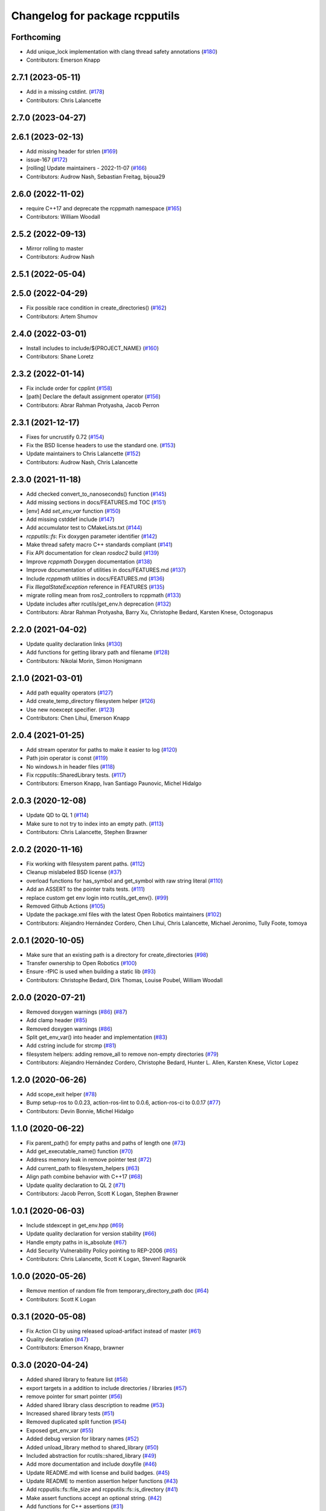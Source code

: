^^^^^^^^^^^^^^^^^^^^^^^^^^^^^^^
Changelog for package rcpputils
^^^^^^^^^^^^^^^^^^^^^^^^^^^^^^^

Forthcoming
-----------
* Add unique_lock implementation with clang thread safety annotations (`#180 <https://github.com/ros2/rcpputils/issues/180>`_)
* Contributors: Emerson Knapp

2.7.1 (2023-05-11)
------------------
* Add in a missing cstdint. (`#178 <https://github.com/ros2/rcpputils/issues/178>`_)
* Contributors: Chris Lalancette

2.7.0 (2023-04-27)
------------------

2.6.1 (2023-02-13)
------------------
* Add missing header for strlen (`#169 <https://github.com/ros2/rcpputils/issues/169>`_)
* issue-167 (`#172 <https://github.com/ros2/rcpputils/issues/172>`_)
* [rolling] Update maintainers - 2022-11-07 (`#166 <https://github.com/ros2/rcpputils/issues/166>`_)
* Contributors: Audrow Nash, Sebastian Freitag, bijoua29

2.6.0 (2022-11-02)
------------------
* require C++17 and deprecate the rcppmath namespace (`#165 <https://github.com/ros2/rcpputils/issues/165>`_)
* Contributors: William Woodall

2.5.2 (2022-09-13)
------------------
* Mirror rolling to master
* Contributors: Audrow Nash

2.5.1 (2022-05-04)
------------------

2.5.0 (2022-04-29)
------------------
* Fix possible race condition in create_directories() (`#162 <https://github.com/ros2/rcpputils/issues/162>`_)
* Contributors: Artem Shumov

2.4.0 (2022-03-01)
------------------
* Install includes to include/${PROJECT_NAME} (`#160 <https://github.com/ros2/rcpputils/issues/160>`_)
* Contributors: Shane Loretz

2.3.2 (2022-01-14)
------------------
* Fix include order for cpplint (`#158 <https://github.com/ros2/rcpputils/issues/158>`_)
* [path] Declare the default assignment operator (`#156 <https://github.com/ros2/rcpputils/issues/156>`_)
* Contributors: Abrar Rahman Protyasha, Jacob Perron

2.3.1 (2021-12-17)
------------------
* Fixes for uncrustify 0.72 (`#154 <https://github.com/ros2/rcpputils/issues/154>`_)
* Fix the BSD license headers to use the standard one. (`#153 <https://github.com/ros2/rcpputils/issues/153>`_)
* Update maintainers to Chris Lalancette (`#152 <https://github.com/ros2/rcpputils/issues/152>`_)
* Contributors: Audrow Nash, Chris Lalancette

2.3.0 (2021-11-18)
------------------
* Add checked convert_to_nanoseconds() function (`#145 <https://github.com/ros2/rcpputils/issues/145>`_)
* Add missing sections in docs/FEATURES.md TOC (`#151 <https://github.com/ros2/rcpputils/issues/151>`_)
* [env] Add `set_env_var` function (`#150 <https://github.com/ros2/rcpputils/issues/150>`_)
* Add missing cstddef include (`#147 <https://github.com/ros2/rcpputils/issues/147>`_)
* Add accumulator test to CMakeLists.txt (`#144 <https://github.com/ros2/rcpputils/issues/144>`_)
* `rcpputils::fs`: Fix doxygen parameter identifier (`#142 <https://github.com/ros2/rcpputils/issues/142>`_)
* Make thread safety macro C++ standards compliant (`#141 <https://github.com/ros2/rcpputils/issues/141>`_)
* Fix API documentation for clean `rosdoc2` build (`#139 <https://github.com/ros2/rcpputils/issues/139>`_)
* Improve `rcppmath` Doxygen documentation (`#138 <https://github.com/ros2/rcpputils/issues/138>`_)
* Improve documentation of utilities in docs/FEATURES.md (`#137 <https://github.com/ros2/rcpputils/issues/137>`_)
* Include `rcppmath` utilities in docs/FEATURES.md (`#136 <https://github.com/ros2/rcpputils/issues/136>`_)
* Fix `IllegalStateException` reference in FEATURES (`#135 <https://github.com/ros2/rcpputils/issues/135>`_)
* migrate rolling mean from ros2_controllers to rcppmath (`#133 <https://github.com/ros2/rcpputils/issues/133>`_)
* Update includes after rcutils/get_env.h deprecation (`#132 <https://github.com/ros2/rcpputils/issues/132>`_)
* Contributors: Abrar Rahman Protyasha, Barry Xu, Christophe Bedard, Karsten Knese, Octogonapus

2.2.0 (2021-04-02)
------------------
* Update quality declaration links (`#130 <https://github.com/ros2/rcpputils/issues/130>`_)
* Add functions for getting library path and filename (`#128 <https://github.com/ros2/rcpputils/issues/128>`_)
* Contributors: Nikolai Morin, Simon Honigmann

2.1.0 (2021-03-01)
------------------
* Add path equality operators (`#127 <https://github.com/ros2/rcpputils/issues/127>`_)
* Add create_temp_directory filesystem helper (`#126 <https://github.com/ros2/rcpputils/issues/126>`_)
* Use new noexcept specifier. (`#123 <https://github.com/ros2/rcpputils/issues/123>`_)
* Contributors: Chen Lihui, Emerson Knapp

2.0.4 (2021-01-25)
------------------
* Add stream operator for paths to make it easier to log (`#120 <https://github.com/ros2/rcpputils/issues/120>`_)
* Path join operator is const (`#119 <https://github.com/ros2/rcpputils/issues/119>`_)
* No windows.h in header files (`#118 <https://github.com/ros2/rcpputils/issues/118>`_)
* Fix rcpputils::SharedLibrary tests. (`#117 <https://github.com/ros2/rcpputils/issues/117>`_)
* Contributors: Emerson Knapp, Ivan Santiago Paunovic, Michel Hidalgo

2.0.3 (2020-12-08)
------------------
* Update QD to QL 1 (`#114 <https://github.com/ros2/rcpputils/issues/114>`_)
* Make sure to not try to index into an empty path. (`#113 <https://github.com/ros2/rcpputils/issues/113>`_)
* Contributors: Chris Lalancette, Stephen Brawner

2.0.2 (2020-11-16)
------------------
* Fix working with filesystem parent paths. (`#112 <https://github.com/ros2/rcpputils/issues/112>`_)
* Cleanup mislabeled BSD license (`#37 <https://github.com/ros2/rcpputils/issues/37>`_)
* overload functions for has_symbol and get_symbol with raw string literal (`#110 <https://github.com/ros2/rcpputils/issues/110>`_)
* Add an ASSERT to the pointer traits tests. (`#111 <https://github.com/ros2/rcpputils/issues/111>`_)
* replace custom get env login into rcutils_get_env(). (`#99 <https://github.com/ros2/rcpputils/issues/99>`_)
* Removed Github Actions (`#105 <https://github.com/ros2/rcpputils/issues/105>`_)
* Update the package.xml files with the latest Open Robotics maintainers (`#102 <https://github.com/ros2/rcpputils/issues/102>`_)
* Contributors: Alejandro Hernández Cordero, Chen Lihui, Chris Lalancette, Michael Jeronimo, Tully Foote, tomoya

2.0.1 (2020-10-05)
------------------
* Make sure that an existing path is a directory for create_directories (`#98 <https://github.com/ros2/rcpputils/issues/98>`_)
* Transfer ownership to Open Robotics (`#100 <https://github.com/ros2/rcpputils/issues/100>`_)
* Ensure -fPIC is used when building a static lib (`#93 <https://github.com/ros2/rcpputils/issues/93>`_)
* Contributors: Christophe Bedard, Dirk Thomas, Louise Poubel, William Woodall

2.0.0 (2020-07-21)
------------------
* Removed doxygen warnings (`#86 <https://github.com/ros2/rcpputils/issues/86>`_) (`#87 <https://github.com/ros2/rcpputils/issues/87>`_)
* Add clamp header (`#85 <https://github.com/ros2/rcpputils/issues/85>`_)
* Removed doxygen warnings (`#86 <https://github.com/ros2/rcpputils/issues/86>`_)
* Split get_env_var() into header and implementation (`#83 <https://github.com/ros2/rcpputils/issues/83>`_)
* Add cstring include for strcmp (`#81 <https://github.com/ros2/rcpputils/issues/81>`_)
* filesystem helpers: adding remove_all to remove non-empty directories (`#79 <https://github.com/ros2/rcpputils/issues/79>`_)
* Contributors: Alejandro Hernández Cordero, Christophe Bedard, Hunter L. Allen, Karsten Knese, Victor Lopez

1.2.0 (2020-06-26)
------------------
* Add scope_exit helper (`#78 <https://github.com/ros2/rcpputils/issues/78>`_)
* Bump setup-ros to 0.0.23, action-ros-lint to 0.0.6, action-ros-ci to 0.0.17 (`#77 <https://github.com/ros2/rcpputils/issues/77>`_)
* Contributors: Devin Bonnie, Michel Hidalgo

1.1.0 (2020-06-22)
------------------
* Fix parent_path() for empty paths and paths of length one (`#73 <https://github.com/ros2/rcpputils/issues/73>`_)
* Add get_executable_name() function (`#70 <https://github.com/ros2/rcpputils/issues/70>`_)
* Address memory leak in remove pointer test (`#72 <https://github.com/ros2/rcpputils/issues/72>`_)
* Add current_path to filesystem_helpers (`#63 <https://github.com/ros2/rcpputils/issues/63>`_)
* Align path combine behavior with C++17 (`#68 <https://github.com/ros2/rcpputils/issues/68>`_)
* Update quality declaration to QL 2 (`#71 <https://github.com/ros2/rcpputils/issues/71>`_)
* Contributors: Jacob Perron, Scott K Logan, Stephen Brawner

1.0.1 (2020-06-03)
------------------
* Include stdexcept in get_env.hpp (`#69 <https://github.com/ros2/rcpputils/issues/69>`_)
* Update quality declaration for version stability (`#66 <https://github.com/ros2/rcpputils/issues/66>`_)
* Handle empty paths in is_absolute (`#67 <https://github.com/ros2/rcpputils/issues/67>`_)
* Add Security Vulnerability Policy pointing to REP-2006 (`#65 <https://github.com/ros2/rcpputils/issues/65>`_)
* Contributors: Chris Lalancette, Scott K Logan, Steven! Ragnarök

1.0.0 (2020-05-26)
------------------
* Remove mention of random file from temporary_directory_path doc (`#64 <https://github.com/ros2/rcpputils/issues/64>`_)
* Contributors: Scott K Logan

0.3.1 (2020-05-08)
------------------
* Fix Action CI by using released upload-artifact instead of master (`#61 <https://github.com/ros2/rcpputils/issues/61>`_)
* Quality declaration (`#47 <https://github.com/ros2/rcpputils/issues/47>`_)
* Contributors: Emerson Knapp, brawner

0.3.0 (2020-04-24)
------------------
* Added shared library to feature list (`#58 <https://github.com/ros2/rcpputils/issues/58>`_)
* export targets in a addition to include directories / libraries (`#57 <https://github.com/ros2/rcpputils/issues/57>`_)
* remove pointer for smart pointer (`#56 <https://github.com/ros2/rcpputils/issues/56>`_)
* Added shared library class description to readme (`#53 <https://github.com/ros2/rcpputils/issues/53>`_)
* Increased shared library tests (`#51 <https://github.com/ros2/rcpputils/issues/51>`_)
* Removed duplicated split function (`#54 <https://github.com/ros2/rcpputils/issues/54>`_)
* Exposed get_env_var (`#55 <https://github.com/ros2/rcpputils/issues/55>`_)
* Added debug version for library names (`#52 <https://github.com/ros2/rcpputils/issues/52>`_)
* Added unload_library method to shared_library (`#50 <https://github.com/ros2/rcpputils/issues/50>`_)
* Included abstraction for rcutils::shared_library (`#49 <https://github.com/ros2/rcpputils/issues/49>`_)
* Add more documentation and include doxyfile (`#46 <https://github.com/ros2/rcpputils/issues/46>`_)
* Update README.md with license and build badges. (`#45 <https://github.com/ros2/rcpputils/issues/45>`_)
* Update README to mention assertion helper functions (`#43 <https://github.com/ros2/rcpputils/issues/43>`_)
* Add rcpputils::fs::file_size and rcpputils::fs::is_directory (`#41 <https://github.com/ros2/rcpputils/issues/41>`_)
* Make assert functions accept an optional string. (`#42 <https://github.com/ros2/rcpputils/issues/42>`_)
* Add functions for C++ assertions (`#31 <https://github.com/ros2/rcpputils/issues/31>`_)
* remove reference for pointer traits (`#38 <https://github.com/ros2/rcpputils/issues/38>`_)
* code style only: wrap after open parenthesis if not in one line (`#36 <https://github.com/ros2/rcpputils/issues/36>`_)
* Bug fixes for rcpputils::fs API (`#35 <https://github.com/ros2/rcpputils/issues/35>`_)
  * Ensure rcpputils::fs::create_directories works with absolute paths.
  * Implement temp_directory_path() for testing purposes.
  * Fix rcpputils::fs::path::parent_path() method.
* Add build and test workflow (`#33 <https://github.com/ros2/rcpputils/issues/33>`_)
* Add linting workflow (`#32 <https://github.com/ros2/rcpputils/issues/32>`_)
* Fix filesystem helpers for directory manipulation. (`#30 <https://github.com/ros2/rcpputils/issues/30>`_)
* Contributors: Alejandro Hernández Cordero, Dirk Thomas, Emerson Knapp, Karsten Knese, Michel Hidalgo, Zachary Michaels

0.2.1 (2019-11-12)
------------------
* add new function to remove the extension of a file (`#27 <https://github.com/ros2/rcpputils/pull/27>`_)
* Contributors: Anas Abou Allaban

0.2.0 (2019-09-24)
------------------
* find_library: Centralize functionality here (`#25 <https://github.com/ros2/rcpputils/issues/25>`_)
* Implement join() (`#20 <https://github.com/ros2/rcpputils/issues/20>`_)
* Rename test (`#21 <https://github.com/ros2/rcpputils/issues/21>`_)
* use _WIN32 instead of WIN32 (`#24 <https://github.com/ros2/rcpputils/issues/24>`_)
* Update README.md and package.xml (`#22 <https://github.com/ros2/rcpputils/issues/22>`_)
* Fix typo (`#23 <https://github.com/ros2/rcpputils/issues/23>`_)
* type trait rcpputils::is_pointer<T>` (`#19 <https://github.com/ros2/rcpputils/issues/19>`_)
* File extension addition for camera calibration parser (`#18 <https://github.com/ros2/rcpputils/issues/18>`_)
* Add endian helper until C++20 (`#16 <https://github.com/ros2/rcpputils/issues/16>`_)
* use iterators for split (`#14 <https://github.com/ros2/rcpputils/issues/14>`_)
* Add function 'find_and_replace' (`#13 <https://github.com/ros2/rcpputils/issues/13>`_)
* Contributors: Andreas Klintberg, Dirk Thomas, Jacob Perron, Karsten Knese, Michael Carroll, Michel Hidalgo, Tully Foote

0.1.0 (2019-04-13)
------------------
* Fixed leak in test_basic.cpp. (`#9 <https://github.com/ros2/rcpputils/issues/9>`_)
* Added CODEOWNERS file. (`#10 <https://github.com/ros2/rcpputils/issues/10>`_)
* Added commonly-used filesystem helper to utils. (`#5 <https://github.com/ros2/rcpputils/issues/5>`_)
* Fixed thread_safety_annotation filename to .hpp. (`#6 <https://github.com/ros2/rcpputils/issues/6>`_)
* Added section about DCO to CONTRIBUTING.md.
* Added thread annotation macros. (`#2 <https://github.com/ros2/rcpputils/issues/2>`_)
* Contributors: Dirk Thomas, Emerson Knapp, Michael Carroll, Thomas Moulard
